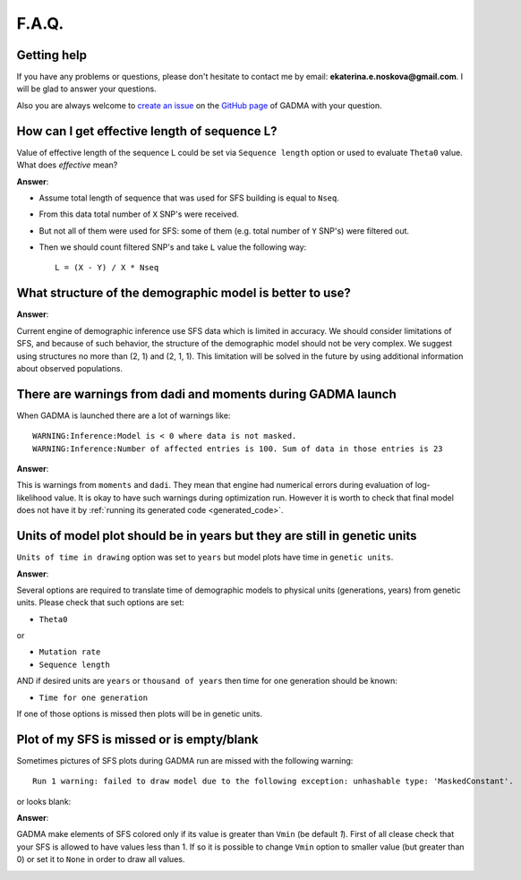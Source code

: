 F.A.Q.
==========================

Getting help
------------

If you have any problems or questions, please don't hesitate to contact me by email:
**ekaterina.e.noskova@gmail.com**. I will be glad to answer your questions.

Also you are always welcome to `create an issue <https://github.com/ctlab/GADMA/issues/new>`_ on the `GitHub page <https://github.com/ctlab/GADMA>`_ of GADMA with your question.


How can I get effective length of sequence L?
---------------------------------------------

Value of effective length of the sequence L could be set via ``Sequence length`` option or used to evaluate ``Theta0`` value. What does `effective` mean?

**Answer**:

* Assume total length of sequence that was used for SFS building is equal to ``Nseq``.
* From this data total number of ``X`` SNP's were received.
* But not all of them were used for SFS: some of them (e.g. total number of ``Y`` SNP's) were filtered out.
* Then we should count filtered SNP's and take ``L`` value the following way::

    L = (X - Y) / X * Nseq


What structure of the demographic model is better to use?
---------------------------------------------------------

**Answer**:

Current engine of demographic inference use SFS data which is limited in accuracy.
We should consider limitations of SFS, and because of such behavior, the structure of the demographic model should not be very complex. We suggest using structures no more than (2, 1) and (2, 1, 1). This limitation will be solved in the future by using additional information about observed populations.

There are warnings from dadi and moments during GADMA launch
--------------------------------------------------------------

When GADMA is launched there are a lot of warnings like::

    WARNING:Inference:Model is < 0 where data is not masked.
    WARNING:Inference:Number of affected entries is 100. Sum of data in those entries is 23

**Answer**:

This is warnings from ``moments`` and ``dadi``. They mean that engine had numerical errors during evaluation of log-likelihood value. It is okay to have such warnings during optimization run. However it is worth to check that final model does not have it by :ref:`running its generated code <generated_code>`.


Units of model plot should be in years but they are still in genetic units
---------------------------------------------------------------------------

``Units of time in drawing`` option was set to ``years`` but model plots have time in ``genetic units``.

**Answer**:

Several options are required to translate time of demographic models to physical units (generations, years) from genetic units. Please check that such options are set:

* ``Theta0``

or 

* ``Mutation rate``
* ``Sequence length``

AND if desired units are ``years`` or ``thousand of years`` then time for one generation should be known:

* ``Time for one generation``

If one of those options is missed then plots will be in genetic units.

Plot of my SFS is missed or is empty/blank
-------------------------------------------

Sometimes pictures of SFS plots during GADMA run are missed with the following warning::

    Run 1 warning: failed to draw model due to the following exception: unhashable type: 'MaskedConstant'.

or looks blank:

.. image:: blank_sfs_plot.png
    :width: 100%

**Answer**:

GADMA make elements of SFS colored only if its value is greater than ``Vmin`` (be default `1`). First of all clease check that your SFS is allowed to have values less than 1. If so it is possible to change ``Vmin`` option to smaller value (but greater than 0) or set it to ``None`` in order to draw all values.

.. image:: full_sfs_plot.png
    :width: 100%

